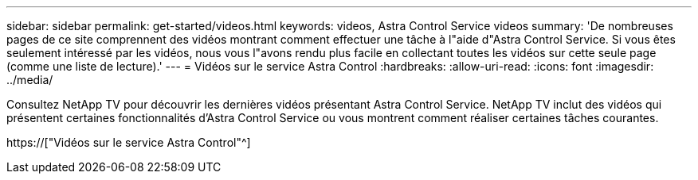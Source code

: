 ---
sidebar: sidebar 
permalink: get-started/videos.html 
keywords: videos, Astra Control Service videos 
summary: 'De nombreuses pages de ce site comprennent des vidéos montrant comment effectuer une tâche à l"aide d"Astra Control Service. Si vous êtes seulement intéressé par les vidéos, nous vous l"avons rendu plus facile en collectant toutes les vidéos sur cette seule page (comme une liste de lecture).' 
---
= Vidéos sur le service Astra Control
:hardbreaks:
:allow-uri-read: 
:icons: font
:imagesdir: ../media/


[role="lead"]
Consultez NetApp TV pour découvrir les dernières vidéos présentant Astra Control Service. NetApp TV inclut des vidéos qui présentent certaines fonctionnalités d'Astra Control Service ou vous montrent comment réaliser certaines tâches courantes.

https://["Vidéos sur le service Astra Control"^]

endif::gcp[]
